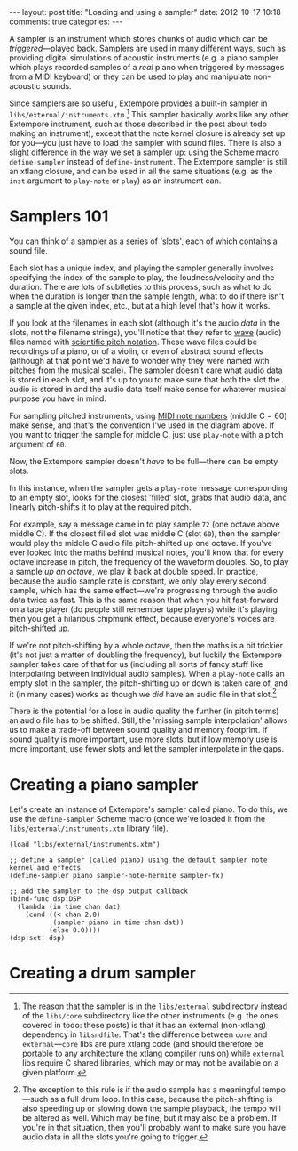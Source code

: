 #+begin_html
---
layout: post
title: "Loading and using a sampler"
date: 2012-10-17 10:18
comments: true
categories:
---
#+end_html

A sampler is an instrument which stores chunks of audio which can be
/triggered/---played back. Samplers are used in many different ways,
such as providing digital simulations of acoustic instruments (e.g. a
piano sampler which plays recorded samples of a /real/ piano when
triggered by messages from a MIDI keyboard) or they can be used to
play and manipulate non-acoustic sounds.

Since samplers are so useful, Extempore provides a built-in sampler in
=libs/external/instruments.xtm=.[fn:external] This sampler basically
works like any other Extempore instrument, such as those described in
the post about todo making an instrument), except that the note kernel
closure is already set up for you---you just have to load the sampler
with sound files. There is also a slight difference in the way we set
a sampler up: using the Scheme macro =define-sampler= instead of
=define-instrument=. The Extempore sampler is still an xtlang closure,
and can be used in all the same situations (e.g. as the =inst=
argument to =play-note= or =play=) as an instrument can.

* Samplers 101

You can think of a sampler as a series of 'slots', each of which
contains a sound file.

#+begin_html
<a href=""><img src="images/sampler/piano-full.png" width="300px" alt=""></a>
#+end_html

Each slot has a unique index, and playing the sampler generally
involves specifying the index of the sample to play, the
loudness/velocity and the duration. There are lots of subtleties to
this process, such as what to do when the duration is longer than the
sample length, what to do if there isn't a sample at the given index,
etc., but at a high level that's how it works. 

If you look at the filenames in each slot (although it's the audio
/data/ in the slots, not the filename strings), you'll notice that
they refer to [[http://en.wikipedia.org/wiki/WAV][wave]] (audio) files named with [[http://en.wikipedia.org/wiki/Scientific_pitch_notation][scientific pitch notation]].
These wave files could be recordings of a piano, or of a violin, or
even of abstract sound effects (although at that point we'd have to
wonder why they were named with pitches from the musical scale).  The
sampler doesn't care what audio data is stored in each slot, and it's
up to you to make sure that both the slot the audio is stored in and
the audio data itself make sense for whatever musical purpose you have
in mind.  

For sampling pitched instruments, using [[http://www.phys.unsw.edu.au/jw/notes.html][MIDI note numbers]] (middle C
= 60) make sense, and that's the convention I've used in the diagram
above.  If you want to trigger the sample for middle C, just use
=play-note= with a pitch argument of =60=.

Now, the Extempore sampler doesn't /have/ to be full---there can be
empty slots.

#+begin_html
<a href=""><img src="images/sampler/piano-gaps.png" width="300px" alt=""></a>
#+end_html

In this instance, when the sampler gets a =play-note= message
corresponding to an empty slot, looks for the closest 'filled' slot,
grabs that audio data, and linearly pitch-shifts it to play at the
required pitch.  

For example, say a message came in to play sample =72= (one octave
above middle C).  If the closest filled slot was middle C (slot =60=),
then the sampler would play the middle C audio file pitch-shifted up
one octave.  If you've ever looked into the maths behind musical
notes, you'll know that for every octave increase in pitch, the
frequency of the waveform doubles.  So, to play a sample /up an
octave/, we play it back at double speed. In practice, because the
audio sample rate is constant, we only play every second sample, which
has the same effect---we're progressing through the audio data twice
as fast.  This is the same reason that when you hit fast-forward on a
tape player (do people still remember tape players) while it's playing
then you get a hilarious chipmunk effect, because everyone's voices
are pitch-shifted up.

If we're not pitch-shifting by a whole octave, then the maths is a bit
trickier (it's not just a matter of doubling the frequency), but
luckily the Extempore sampler takes care of that for us (including all
sorts of fancy stuff like interpolating between individual audio
samples). When a =play-note= calls an empty slot in the sampler, the
pitch-shifting up or down is taken care of, and it (in many cases)
works as though we /did/ have an audio file in that slot.[fn:tempo]

There is the potential for a loss in audio quality the further (in
pitch terms) an audio file has to be shifted. Still, the 'missing
sample interpolation' allows us to make a trade-off between sound
quality and memory footprint.  If sound quality is more important, use
more slots, but if low memory use is more important, use fewer slots
and let the sampler interpolate in the gaps.

* Creating a piano sampler

Let's create an instance of Extempore's sampler called piano. To do
this, we use the =define-sampler= Scheme macro (once we've loaded it
from the =libs/external/instruments.xtm= library file).

#+begin_src extempore
  (load "libs/external/instruments.xtm")
  
  ;; define a sampler (called piano) using the default sampler note kernel and effects
  (define-sampler piano sampler-note-hermite sampler-fx)
  
  ;; add the sampler to the dsp output callback
  (bind-func dsp:DSP
    (lambda (in time chan dat)
      (cond ((< chan 2.0)
             (sampler piano in time chan dat))
            (else 0.0))))
  (dsp:set! dsp)
#+end_src

* Creating a drum sampler

[fn:external] The reason that the sampler is in the =libs/external=
subdirectory instead of the =libs/core= subdirectory like the other
instruments (e.g. the ones covered in todo: these posts) is that
it has an external (non-xtlang) dependency in =libsndfile=.  That's
the difference between =core= and =external=---=core= libs are pure
xtlang code (and should therefore be portable to any architecture the xtlang
compiler runs on) while =external= libs require C shared libraries,
which may or may not be available on a given platform.

[fn:tempo] The exception to this rule is if the audio sample has a
meaningful tempo---such as a full drum loop. In this case, because the
pitch-shifting is also speeding up or slowing down the sample
playback, the tempo will be altered as well. Which may be fine, but it
may also be a problem. If you're in that situation, then you'll
probably want to make sure you have audio data in all the slots you're
going to trigger.
